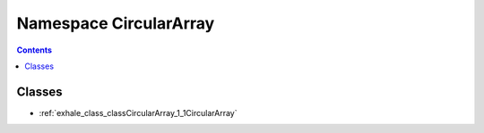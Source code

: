 
.. _namespace_CircularArray:

Namespace CircularArray
=======================


.. contents:: Contents
   :local:
   :backlinks: none





Classes
-------


- :ref:`exhale_class_classCircularArray_1_1CircularArray`
